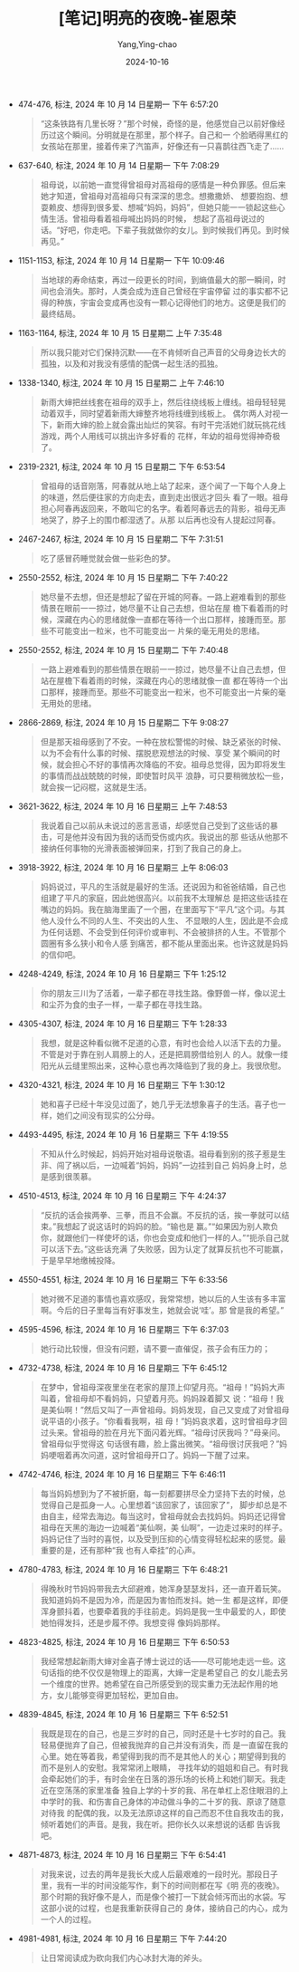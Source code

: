 :PROPERTIES:
:ID:       32c4b757-3d4c-46c0-a025-16e6991c1bbf
:END:
#+TITLE: [笔记]明亮的夜晚-崔恩荣
#+AUTHOR: Yang,Ying-chao
#+DATE:   2024-10-16
#+OPTIONS:  ^:nil H:5 num:t toc:2 \n:nil ::t |:t -:t f:t *:t tex:t d:(HIDE) tags:not-in-toc
#+STARTUP:  align nodlcheck oddeven lognotestate
#+SEQ_TODO: TODO(t) INPROGRESS(i) WAITING(w@) | DONE(d) CANCELED(c@)
#+LANGUAGE: en
#+TAGS:     noexport(n)
#+EXCLUDE_TAGS: noexport
#+FILETAGS: :mingliangdey:note:ireader:

- 474-476, 标注, 2024 年 10 月 14 日星期一 下午 6:57:20
  # note_md5: ee2324667fc361df0900498452715095
  #+BEGIN_QUOTE
  “这条铁路有几里长呀？”那个时候，奇怪的是，他感觉自己以前好像经历过这个瞬间。分明就是在那里，那个样子。自己和一
  个脸晒得黑红的女孩站在那里，接着传来了汽笛声，好像还有一只喜鹊往西飞走了……
  #+END_QUOTE

- 637-640, 标注, 2024 年 10 月 14 日星期一 下午 7:08:29
  # note_md5: 158538ed81be9d06418c498c36928f56
  #+BEGIN_QUOTE
  祖母说，以前她一直觉得曾祖母对高祖母的感情是一种负罪感。但后来她才知道，曾祖母对高祖母只有深深的思念。想撒撒娇、
  想要抱抱、想耍赖皮、想得到很多爱、想喊“妈妈，妈妈”，但她只能一一锁起这些心情生活。曾祖母看着祖母喊出妈妈的时候，
  想起了高祖母说过的话。“好吧，你走吧。下辈子我就做你的女儿。到时候我们再见。到时候再见。”
  #+END_QUOTE

- 1151-1153, 标注, 2024 年 10 月 14 日星期一 下午 10:09:46
  # note_md5: 1a497537d251d99596f8fd5ab011e071
  #+BEGIN_QUOTE
  当地球的寿命结束，再过一段更长的时间，到熵值最大的那一瞬间，时间也会消失。那时，人类会成为连自己曾经在宇宙停留
  过的事实都不记得的种族，宇宙会变成再也没有一颗心记得他们的地方。这便是我们的最终结局。
  #+END_QUOTE

- 1163-1164, 标注, 2024 年 10 月 15 日星期二 上午 7:35:48
  # note_md5: 65922525b529b47ebd5040c6f2399232
  #+BEGIN_QUOTE
  所以我只能对它们保持沉默——在不肯倾听自己声音的父母身边长大的孤独，以及和对我没有感情的配偶一起生活的孤独。
  #+END_QUOTE

- 1338-1340, 标注, 2024 年 10 月 15 日星期二 上午 7:46:10
  # note_md5: fa51edc1e37c42dae68967ce221a6141
  #+BEGIN_QUOTE
  新雨大婶把丝线套在祖母的双手上，然后往绕线板上缠线。祖母轻轻晃动着双手，同时望着新雨大婶整齐地将线缠到线板上。
  偶尔两人对视一下，新雨大婶的脸上就会露出灿烂的笑容。有时干完活她们就玩挑花线游戏，两个人用线可以挑出许多好看的
  花样，年幼的祖母觉得神奇极了。
  #+END_QUOTE

- 2319-2321, 标注, 2024 年 10 月 15 日星期二 下午 6:53:54
  # note_md5: a0cb1f4864f28e35c962b1a6e5b0078d
  #+BEGIN_QUOTE
  曾祖母的话音刚落，阿春就从地上站了起来，逐个闻了一下每个人身上的味道，然后便往家的方向走去，直到走出很远才回头
  看了一眼。祖母担心阿春再返回来，不敢叫它的名字。看着阿春远去的背影，祖母无声地哭了，脖子上的围巾都湿透了。从那
  以后再也没有人提起过阿春。
  #+END_QUOTE

- 2467-2467, 标注, 2024 年 10 月 15 日星期二 下午 7:31:51
  # note_md5: ba2a3f1b65729fc9dc516d89b5303ea7
  #+BEGIN_QUOTE
  吃了感冒药睡觉就会做一些彩色的梦。
  #+END_QUOTE

- 2550-2552, 标注, 2024 年 10 月 15 日星期二 下午 7:40:22
  # note_md5: f84823f2331690081519243d533552bc
  #+BEGIN_QUOTE
  她尽量不去想，但还是想起了留在开城的阿春。一路上避难看到的那些情景在眼前一一掠过，她尽量不让自己去想，但站在屋
  檐下看着雨的时候，深藏在内心的思绪就像一直都在等待一个出口那样，接踵而至。那些不可能变出一粒米，也不可能变出一
  片柴的毫无用处的思绪。
  #+END_QUOTE

- 2550-2552, 标注, 2024 年 10 月 15 日星期二 下午 7:40:48
  # note_md5: 0bf471c5ed67856e283481613e1b4a92
  #+BEGIN_QUOTE
  一路上避难看到的那些情景在眼前一一掠过，她尽量不让自己去想，但站在屋檐下看着雨的时候，深藏在内心的思绪就像一直
  都在等待一个出口那样，接踵而至。那些不可能变出一粒米，也不可能变出一片柴的毫无用处的思绪。
  #+END_QUOTE


- 2866-2869, 标注, 2024 年 10 月 15 日星期二 下午 9:08:27
  # note_md5: 710b222297796b88e5a0caf176f0ac25
  # note_md5: c993d4b67c74dcd58a8059b865188005
  #+BEGIN_QUOTE
  但是那天祖母感到了不安。一种在放松警惕的时候、缺乏紧张的时候、以为不会有什么事的时候、摆脱悲观想法的时候、享受
  某个瞬间的时候，就会担心不好的事情再次降临的不安。祖母总觉得，因为即将发生的事情而战战兢兢的时候，即使暂时风平
  浪静，可只要稍微放松一些，就会挨一记闷棍，这就是生活。
  #+END_QUOTE

- 3621-3622, 标注, 2024 年 10 月 16 日星期三 上午 7:48:53
  # note_md5: 597ec26e43957f0968d339b1a0995835
  #+BEGIN_QUOTE
  我说着自己以前从未说过的恶言恶语，却感觉自己受到了这些话的暴击，可是他并没有因为我的话而受伤或内疚。我说出的那
  些话从他那不接纳任何事物的光滑表面被弹回来，打到了我自己的身上。
  #+END_QUOTE

- 3918-3922, 标注, 2024 年 10 月 16 日星期三 上午 8:06:03
  # note_md5: dd39aa22456bde47639f404e8463f2fa
  #+BEGIN_QUOTE
  妈妈说过，平凡的生活就是最好的生活。还说因为和爸爸结婚，自己也组建了平凡的家庭，因此她很高兴。以前我不太理解总
  是把这些话挂在嘴边的妈妈。我在脑海里画了一个圈，在里面写下“平凡”这个词。与其他人没什么不同的人生、不突出的人生、
  不显眼的人生，因此是不会成为任何话题、不会受到任何评价或审判、不会被排挤的人生。不管那个圆圈有多么狭小和令人感
  到痛苦，都不能从里面出来。也许这就是妈妈的信仰吧。
  #+END_QUOTE

- 4248-4249, 标注, 2024 年 10 月 16 日星期三 下午 1:25:12
  # note_md5: a978a8cf856b0a4496a5e169fba0b5d5
  #+BEGIN_QUOTE
  你的朋友三川为了活着，一辈子都在寻找生路。像野兽一样，像以泥土和尘芥为食的虫子一样，一辈子都在寻找生路。
  #+END_QUOTE

- 4305-4307, 标注, 2024 年 10 月 16 日星期三 下午 1:28:33
  # note_md5: 2821c4325777a664f5fcec7570cdfc71
  #+BEGIN_QUOTE
  我想，就是这种看似微不足道的心意，有时也会给人以活下去的力量。不管是对于靠在别人肩膀上的人，还是把肩膀借给别人
  的人。就像一缕阳光从云缝里照出来，这种心意也再次降临到了我的身上。我很欣慰。
  #+END_QUOTE

- 4320-4321, 标注, 2024 年 10 月 16 日星期三 下午 1:30:12
  # note_md5: 5dd5ecd67a2bb7dacb36fe0a821468c5
  #+BEGIN_QUOTE
  她和喜子已经十年没见过面了，她几乎无法想象喜子的生活。喜子也一样，她们之间没有现实的公分母。
  #+END_QUOTE

- 4493-4495, 标注, 2024 年 10 月 16 日星期三 下午 4:19:55
  # note_md5: ea6653c97db696a07493159932480905
  #+BEGIN_QUOTE
  不知从什么时候起，妈妈开始对祖母说敬语。祖母看到别的孩子惹是生非、闯了祸以后，一边喊着“妈妈，妈妈”一边挂到自己
  妈妈身上时，总是感到很羡慕。
  #+END_QUOTE

- 4510-4513, 标注, 2024 年 10 月 16 日星期三 下午 4:24:37
  # note_md5: f8ac87747e7ae2fc2f44ac752c93029d
  #+BEGIN_QUOTE
  “反抗的话会挨两拳、三拳，而且不会赢。不反抗的话，挨一拳就可以结束。”我想起了说这话时的妈妈的脸。“输也是
  赢。”“如果因为别人欺负你，就跟他们一样使坏的话，你也会变成和他们一样的人。”“扼杀自己就可以活下去。”这些话充满
  了失败感，因为认定了就算反抗也不可能赢，于是早早地缴械投降。
  #+END_QUOTE

- 4550-4551, 标注, 2024 年 10 月 16 日星期三 下午 6:33:56
  # note_md5: 761968c00dba831bbbf7173f2b894b49
  #+BEGIN_QUOTE
  她对微不足道的事情也喜欢感叹，我常常想，她以后的人生该有多丰富啊。今后的日子里每当有好事发生，她就会说‘哇’。那
  曾是我的希望。”
  #+END_QUOTE

- 4595-4596, 标注, 2024 年 10 月 16 日星期三 下午 6:37:03
  # note_md5: f0206f1d2093487358ce1ec8006e7645
  #+BEGIN_QUOTE
  她行动比较慢，但没有问题，请不要一直催促，孩子会有压力的；
  #+END_QUOTE

- 4732-4738, 标注, 2024 年 10 月 16 日星期三 下午 6:45:12
  # note_md5: f5cc79acc4cd56438dca6f9340349600
  #+BEGIN_QUOTE
  在梦中，曾祖母深夜里坐在老家的屋顶上仰望月亮。“祖母！”妈妈大声叫着，曾祖母却不看妈妈，只望着月亮。妈妈跺着脚又
  说：“祖母！我是美仙啊！”然后又叫了一声曾祖母。妈妈发现，自己又变成了对曾祖母说平语的小孩子。“你看看我啊，祖
  母！”妈妈哀求着，这时曾祖母才回过头来。曾祖母的脸在月光下面闪着光辉。“祖母讨厌我吗？”母亲问。曾祖母似乎觉得这
  句话很有趣，脸上露出微笑。“祖母很讨厌我吧？”妈妈哽咽着再次问道，这时曾祖母开口了。妈妈一下醒了过来。
  #+END_QUOTE

- 4742-4746, 标注, 2024 年 10 月 16 日星期三 下午 6:46:11
  # note_md5: 6f5c8c3105cad6174474ef4958735bbc
  #+BEGIN_QUOTE
  每当妈妈想到为了不被折磨，每一刻都要拼尽全力坚持下去的时候，总觉得自己是孤身一人。心里想着“该回家了，该回家了”，
  脚步却总是不由自主，经常去海边。每当这时，曾祖母就会去找妈妈。妈妈还记得曾祖母在天黑的海边一边喊着“美仙啊，美
  仙啊”，一边走过来时的样子。妈妈记住了当时的喜悦，以及受到压抑的心情变得轻松起来的感觉。最重要的是，还有那种“我
  也有人牵挂”的心声。
  #+END_QUOTE

- 4780-4783, 标注, 2024 年 10 月 16 日星期三 下午 6:48:21
  # note_md5: 807169d0aa71bed2741422111eecf44f
  #+BEGIN_QUOTE
  得晚秋时节妈妈带我去大邱避难，她浑身瑟瑟发抖，还一直开着玩笑。我知道妈妈不是因为冷，而是因为害怕而发抖。她一生
  都是这样，即便浑身颤抖着，也要牵着我的手往前走。妈妈是我一生中最爱的人，即使她怕得发抖，还是步履不停。我想变得
  像妈妈那样。
  #+END_QUOTE

- 4823-4825, 标注, 2024 年 10 月 16 日星期三 下午 6:50:53
  # note_md5: c7715341f9e34a999fa39f0bb49f2668
  #+BEGIN_QUOTE
  我经常想起新雨大婶对金喜子博士说过的话——尽可能地走远一些。这句话指的绝不仅仅是物理上的距离，大婶一定是希望自己
  的女儿能去另一个维度的世界。她希望在自己所感受到的现实重力无法起作用的地方，女儿能够变得更加轻松，更加自由。
  #+END_QUOTE

- 4839-4845, 标注, 2024 年 10 月 16 日星期三 下午 6:52:51
  # note_md5: 76f1be8b5b05c03285ff4112de26a13a
  #+BEGIN_QUOTE
  我既是现在的自己，也是三岁时的自己，同时还是十七岁时的自己。我轻易便抛弃了自己，但被我抛弃的自己并没有消失，而
  是一直留在我的心里。她在等着我，希望得到我的而不是其他人的关心；期望得到我的而不是别人的安慰。我常常闭上眼睛，
  寻找年幼的姐姐和自己。有时我会牵起她们的手，有时会坐在日落的游乐场的长椅上和她们聊天。我走近在空荡荡的家里准备
  独自上学的十岁的我、吊在单杠上忍住眼泪的上中学时的我、和伤害自己身体的冲动做斗争的二十岁的我、原谅了随意对待我
  的配偶的我，以及无法原谅这样的自己而忍不住自我攻击的我，倾听着她们的声音。是我，我在听。把你长久以来想说的话都
  告诉我吧。
  #+END_QUOTE

- 4871-4873, 标注, 2024 年 10 月 16 日星期三 下午 6:54:41
  # note_md5: d60e98bdb69b5414bffe919ac7d754e0
  # note_md5: ad446b68378a96028f2c2a60197d6a9b
  # note_md5: 6c15159a13dd30b7b8a069b9c0c33123
  #+BEGIN_QUOTE
  对我来说，过去的两年是我长大成人后最艰难的一段时光。那段日子里，我有一半的时间没能写作，剩下的时间则都在写《明
  亮的夜晚》。那个时期的我好像不是人，而是像个被打一下就会倾泻而出的水袋。写这部小说的过程，也是我重新获得自己的
  身体，接纳自己的内心，成为一个人的过程。
  #+END_QUOTE

- 4981-4981, 标注, 2024 年 10 月 16 日星期三 下午 7:44:20
  # note_md5: bd4079df7e8d664211bdc47d91e99c69
  #+BEGIN_QUOTE
  让日常阅读成为砍向我们内心冰封大海的斧头。
  #+END_QUOTE
